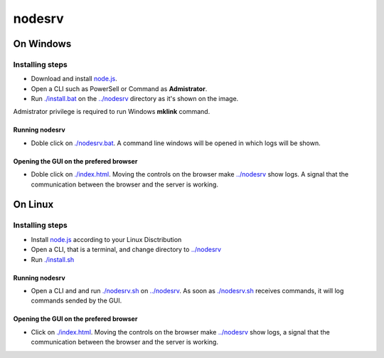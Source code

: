 *******
nodesrv
*******

On Windows
##########

Installing steps
****************

- Download and install `node.js <http://nodejs.org>`_. 
- Open a CLI such as PowerSell or Command as **Admistrator**.
- Run `<./install.bat>`_ on the `<../nodesrv>`_ directory as it's shown on the image.

.. image:: https://github.com/hdl4fpga/hdl4fpga.github.io/blob/master/images/hdl4fpga/readme/nodesrv/command.png

Admistrator privilege is required to run Windows **mklink** command.

Running nodesrv
---------------

- Doble click on `<./nodesrv.bat>`_. A command line windows will be opened in which logs will be shown.

Opening the GUI on the prefered browser
---------------------------------------

- Doble click on `<./index.html>`_. Moving the controls on the browser make `<../nodesrv>`_ show logs. A signal that the communication between the browser and the server is working.

.. image:: https://github.com/hdl4fpga/hdl4fpga.github.io/blob/master/images/hdl4fpga/readme/nodesrv/browser.png

On Linux
########

Installing steps
****************

- Install `node.js <http://nodejs.org>`_ according to your Linux Disctribution
- Open a CLI, that is a terminal, and change directory to `<../nodesrv>`_
- Run `<./install.sh>`_ 

Running nodesrv
---------------

- Open a CLI and and run `<./nodesrv.sh>`_ on `<../nodesrv>`_. As soon as `<./nodesrv.sh>`_ receives commands, it will log commands sended by the GUI.

Opening the GUI on the prefered browser
---------------------------------------

- Click on `<./index.html>`_. Moving the controls on the browser make `<../nodesrv>`_ show logs, a signal that the communication between the browser and the server is working.

